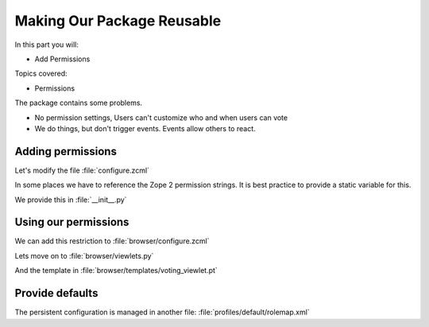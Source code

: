 .. _reusable-label:

Making Our Package Reusable
===========================

In this part you will:

* Add Permissions

Topics covered:

* Permissions


The package contains some problems.

* No permission settings, Users can't customize who and when users can vote
* We do things, but don't trigger events. Events allow others to react.

.. _reusable-permissions-label:

Adding permissions
------------------

.. only:: presentation

   * Zope 2 Permissions
   * Zope 3 Permissions

.. only:: not presentation

    Permissions have a long history, there are two types of permissions.

    In Zope2, a permission was just a string.

    In ZTK, a permission is an object that gets registered as a Utility.

    We must support both, in some cases we have to reference the permission by their Zope2 version, in some by their ZTK Version.

    Luckily, there is a zcml statement to register a permission both ways in one step.

    .. seealso::

        The configuration registry was meant to solve a problem, but we will now stumble over a problem that did not get resolved properly.

        Our permission is a utility. Our browser views declare this permission as a requirement for viewing them.

        When our browser views get registered, the permissions must exist already. If you try to register the permissions after the views, Zope won't start because it doesn't know about the permissions.

Let's modify the file :file:`configure.zcml`

.. code-block:: xml
    :linenos:
    :emphasize-lines: 5-13

    <configure xmlns="...">

      <includeDependencies package="." />

      <permission
          id="starzel.votable_behavior.view_vote"
          title="starzel.votable_behavior: View Vote"
          />

      <permission
          id="starzel.votable_behavior.do_vote"
          title="starzel.votable_behavior: Do Vote"
          />

      <include package=".browser" />

      ...

    </configure>


In some places we have to reference the Zope 2 permission strings. It is best practice to provide a static variable for this.

We provide this in :file:`__init__.py`

.. code-block:: python
    :linenos:

    ...
    DoVote = 'starzel.votable_behavior: Do Vote'
    ViewVote = 'starzel.votable_behavior: View Vote'


.. _reusable-permissions2-label:

Using our permissions
---------------------

.. only:: not presentation

    As you can see, we created two permissions, one for voting, one for viewing the votes.

    If a user is not allowed to see the votes, she does not need access to the vote viewlet.

    While we are at it, if a user can't vote, she needs no access to the helper view to actually submit a vote.

We can add this restriction to :file:`browser/configure.zcml`

.. code-block:: xml
    :linenos:
    :emphasize-lines: 13, 21


    <configure
      xmlns="http://namespaces.zope.org/zope"
      xmlns:browser="http://namespaces.zope.org/browser"
      i18n_domain="starzel.votable_behavior">

      <browser:viewlet
        name="voting"
        for="starzel.votable_behavior.interfaces.IVotable"
        manager="plone.app.layout.viewlets.interfaces.IBelowContentTitle"
        template="templates/voting_viewlet.pt"
        layer="..interfaces.IVotableLayer"
        class=".viewlets.Vote"
        permission="starzel.votable_behavior.view_vote"
        />

      <browser:page
        name="vote"
        for="starzel.votable_behavior.interfaces.IVotable"
        layer="..interfaces.IVotableLayer"
        class=".vote.Vote"
        permission="starzel.votable_behavior.do_vote"
        />

      ...

    </configure>


.. only:: not presentation

    We are configuring components, so we use the component name of the permission, which is the :samp:`id` part of the declaration we added earlier.

    .. seealso::

        So, what happens if we do not protect the browser view to vote?

        The person could still vote, by handcrafting the URL. Browser Views run code without any restriction, it is your job to take care of security.

        But... if a person has no access to the object at all, maybe because the site is configured that Anonymous users cannot access private objects, the unauthorized users will not be able to submit a vote.

        That is because Zope checks security permissions when trying to find the right object. If it can't find the object due to security constraints not met, no view ill ever be called, because that would have been the next step.

    We now protect our views and viewlets. We still show the option to vote though.

    We must add a condition in our page template, and we must provide the condition information in our viewlet class.

Lets move on to :file:`browser/viewlets.py`

.. code-block:: python
    :linenos:
    :emphasize-lines: 9, 19-20

    ...

    from starzel.votable_behavior import DoVote


    class Vote(base.ViewletBase):

         ...
         can_vote = None

        def update(self):

            ...

            if self.is_manager is None:
                membership_tool = getToolByName(self.context, 'portal_membership')
                self.is_manager = membership_tool.checkPermission(
                    ViewManagementScreens, self.context)
                self.can_vote = membership_tool.checkPermission(
                    DoVote, self.context)

    ...

And the template in :file:`browser/templates/voting_viewlet.pt`

.. code-block:: xml
    :linenos:
    :emphasize-lines: 7, 13

    <tal:snippet omit-tag="">
      <div class="voting">

        ...

        <div id="notyetvoted" class="voting_option"
                tal:condition="view/can_vote">
          What do you think of this talk?
          <div class="votes"><span id="voting_plus">+1</span> <span id="voting_neutral">0</span> <span id="voting_negative">-1</span>
          </div>
        </div>
        <div id="no_ratings" tal:condition="not: view/has_votes">
          This talk has not been voted yet.<span tal:omit-tag="" tal:condition="view/can_vote"> Be the first!</span>
        </div>

      ...

      </div>

    ...

    </tal:snippet>

.. only:: not presentation

    Sometimes subtle bugs come up because of changes. In this case I noticed that I should only prompt people to vote if they are allowed to vote!

.. _reusable-defaults-label:

Provide defaults
----------------

.. only:: not presentation

    Are we done yet? Who may vote now?

    We have to tell that someone.

    Who has which permissions is managed in Zope. This is persistent, and persistent configuration is handled by GenericSetup.

The persistent configuration is managed in another file: :file:`profiles/default/rolemap.xml`

.. code-block:: xml
    :linenos:

    <?xml version="1.0"?>
    <rolemap>
      <permissions>
        <permission name="starzel.votable_behavior: View Vote" acquire="True">
          <role name="Anonymous"/>
        </permission>
        <permission name="starzel.votable_behavior: Do Vote" acquire="True">
          <role name="Anonymous"/>
        </permission>
      </permissions>
    </rolemap>

